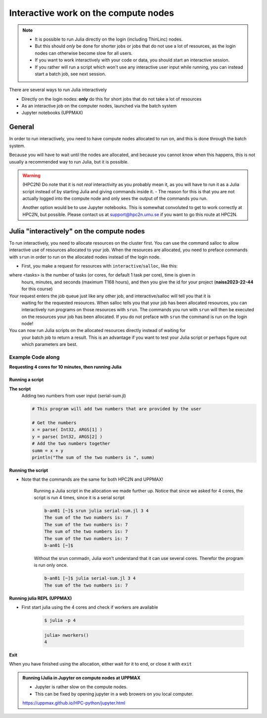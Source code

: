 Interactive work on the compute nodes
=====================================

.. note::

   - It is possible to run Julia directly on the login (including ThinLinc) nodes.
   - But this should *only* be done for shorter jobs or jobs that do not use a lot of resources, as the login nodes can otherwise become slow for all users. 
   - If you want to work interactively with your code or data, you should start an interactive session.
   - If you rather will run a script which won't use any interactive user input while running, you can instead start a batch job, see next session.
   
.. questions::

   - How to reach the calculation nodes
   - How do I proceed to work interactively?
   
.. objectives:: 

   - Show how to reach the calculation nodes on UPPMAX and HPC2N
   - Test some commands on the calculation nodes

There are several ways to run Julia interactively

- Directly on the login nodes: **only** do this for short jobs that do not take a lot of resources
- As an interactive job on the computer nodes, launched via the batch system
- Jupyter notebooks (UPPMAX)

General
-------

In order to run interactively, you need to have compute nodes allocated to run on, and this is done through the batch system.  

Because you will have to wait until the nodes are allocated, and because you cannot know when this happens, this is not usually a recommended way to run Julia, but it is possible. 

.. warning::

    (HPC2N) Do note that it is not *real* interactivity as you probably mean it, as you will have to run it as a Julia script instead of by starting Julia and giving commands inside it. 
    - The reason for this is that you are not actually logged into the compute node and only sees the output of the commands you run. 

    Another option would be to use Jupyter notebooks. 
    This is somewhat convoluted to get to work correctly at HPC2N, but possible. Please contact us at support@hpc2n.umu.se if you want to go this route at HPC2N. 


Julia "interactively" on the compute nodes 
-------------------------------------------

To run interactively, you need to allocate resources on the cluster first. 
You can use the command salloc to allow interactive use of resources allocated to your job. 
When the resources are allocated, you need to preface commands with ``srun`` in order to 
run on the allocated nodes instead of the login node. 
      
- First, you make a request for resources with ``interactive``/``salloc``, like this:

.. tabs::

   .. tab:: UPPMAX (interactive)

      .. code-block:: sh
          
         $ interactive -n <tasks> --time=HHH:MM:SS -A naiss2023-22-44 
      
   .. tab:: HPC2N (salloc)

      .. code-block:: sh
          
         $ salloc -n <tasks> --time=HHH:MM:SS -A hpc2nXXXX-YYY 
         
      
where <tasks> is the number of tasks (or cores, for default 1 task per core), time is given in 
      hours, minutes, and seconds (maximum T168 hours), and then you give the id for your project 
      (**naiss2023-22-44** for this course)

Your request enters the job queue just like any other job, and interactive/salloc will tell you that it is
      waiting for the requested resources. When salloc tells you that your job has been allocated 
      resources, you can interactively run programs on those resources with ``srun``. The commands 
      you run with ``srun`` will then be executed on the resources your job has been allocated. 
      If you do not preface with ``srun`` the command is run on the login node! 
      

You can now run Julia scripts on the allocated resources directly instead of waiting for 
      your batch job to return a result. This is an advantage if you want to test your Julia 
      script or perhaps figure out which parameters are best.
                  

Example **Code along**
######################

**Requesting 4 cores for 10 minutes, then running Julia**

.. tabs::

   .. tab:: UPPMAX

      .. code-block:: sh
      
          [bjornc@rackham2 ~]$ interactive -A naiss2023-22-44 -p core -n 4 -t 10:00
          You receive the high interactive priority.
          There are free cores, so your job is expected to start at once.
      
          Please, use no more than 6.4 GB of RAM.
      
          Waiting for job 29556505 to start...
          Starting job now -- you waited for 1 second.
          
          [bjornc@r484 ~]$ module load julia/1.8.5

      Let us check that we actually run on the compute node: 

      .. code-block:: sh
      
          [bjornc@r483 ~]$ srun hostname
          r483.uppmax.uu.se
          r483.uppmax.uu.se
          r483.uppmax.uu.se
          r483.uppmax.uu.se

      We are. Notice that we got a response from all four cores we have allocated.   

   .. tab:: HPC2N
         
      .. code-block:: sh
      
          b-an01 [~]$ salloc -n 4 --time=00:30:00 -A hpc2nXXXX-YYY
          salloc: Pending job allocation 20174806
          salloc: job 20174806 queued and waiting for resources
          salloc: job 20174806 has been allocated resources
          salloc: Granted job allocation 20174806
          salloc: Waiting for resource configuration
          salloc: Nodes b-cn0241 are ready for job
          b-an01 [~]$ module load GCC/10.3.0 OpenMPI/4.1.1 julia/1.8.5
          b-an01 [~]$ 
                  
      
      Let us check that we actually run on the compute node: 
      
      .. code-block:: sh
                  
           b-an01 [~]$ srun hostname
           b-cn0241.hpc2n.umu.se
           b-cn0241.hpc2n.umu.se
           b-cn0241.hpc2n.umu.se
           b-cn0241.hpc2n.umu.se
      
      We are. Notice that we got a response from all four cores we have allocated.   
      
      
Running a script
''''''''''''''''

**The script** 
      Adding two numbers from user input (serial-sum.jl)
         
      .. code-block:: julia
      
          # This program will add two numbers that are provided by the user
          
          # Get the numbers
          x = parse( Int32, ARGS[1] )
          y = parse( Int32, ARGS[2] )
          # Add the two numbers together
          summ = x + y
          println("The sum of the two numbers is ", summ)
          
      
**Running the script**

- Note that the commands are the same for both HPC2N and UPPMAX!
      
      Running a Julia script in the allocation we made further up. Notice that since we asked for 4 cores, the script is run 4 times, since it is a serial script
         
      .. code-block:: sh
      
          b-an01 [~]$ srun julia serial-sum.jl 3 4
          The sum of the two numbers is: 7
          The sum of the two numbers is: 7
          The sum of the two numbers is: 7
          The sum of the two numbers is: 7
          b-an01 [~]$             
                        
      Without the srun commadn, Julia won't understand that it can use several cores. Therefor the program is run only once.
                  
      .. code-block:: sh 
                  
                  b-an01 [~]$ julia serial-sum.jl 3 4 
                  The sum of the two numbers is: 7

**Running julia REPL (UPPMAX)**

- First start julia using the 4 cores and check if workers are available

      .. code-block:: sh 
 
         $ julia -p 4
         
      .. code-block:: julia

        julia> nworkers()
        4


**Exit**

When you have finished using the allocation, either wait for it to end, or close it with ``exit``

.. tabs::

   .. tab:: UPPMAX
   
      .. code-block:: sh 
                  
                  [bjornc@r484 ~]$ exit
      
                  exit
                  [screen is terminating]
                  Connection to r484 closed.
      
                  [bjornc@rackham2 ~]$
     
   .. tab:: HPC2N
   
      .. code-block:: sh 
                  
                  b-an01 [~]$ exit
                  exit
                  salloc: Relinquishing job allocation 20174806
                  salloc: Job allocation 20174806 has been revoked.
                  b-an01 [~]$

.. admonition:: Running IJulia in Jupyter on compute nodes at UPPMAX

   - Jupyter is rather slow on the compute nodes. 
   - This can be fixed by opening jupyter in a web browers on you local computer.
   
   https://uppmax.github.io/HPC-python/jupyter.html

.. keypoints::

   - Start an interactive session on a calculation node by a SLURM allocation
   
      - At HPC2N: ``salloc`` ...
      - At UPPMAX: ``interactive`` ...
   - Follow the same procedure as usual by loading the julia module and possible prerequisites.
    

